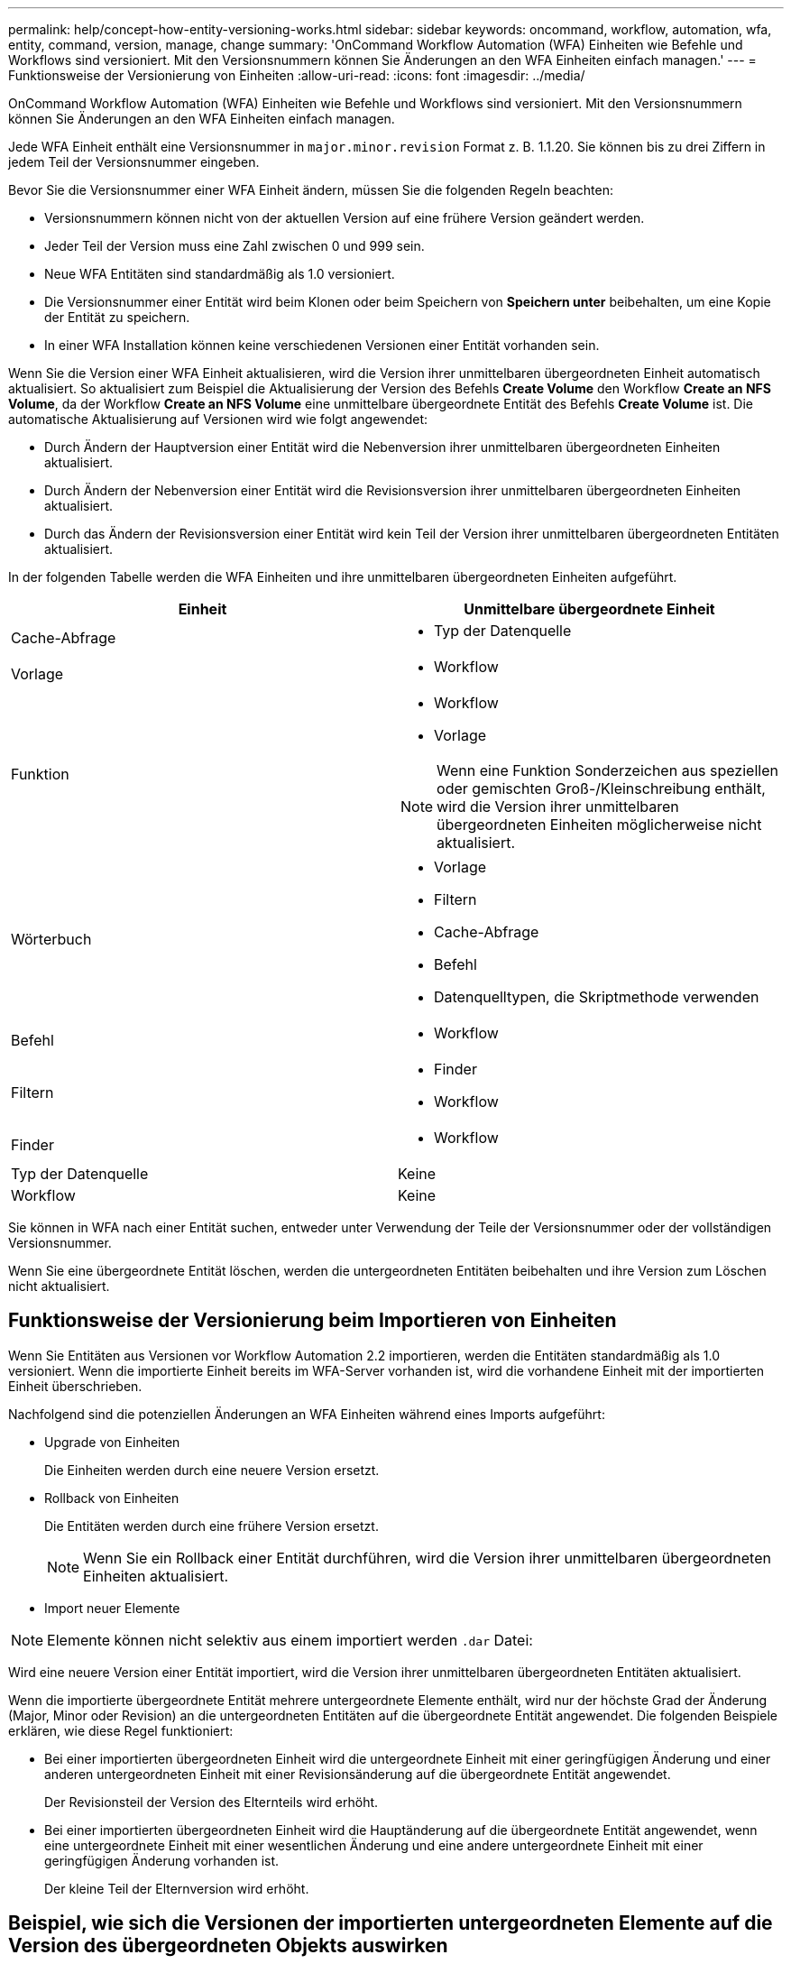 ---
permalink: help/concept-how-entity-versioning-works.html 
sidebar: sidebar 
keywords: oncommand, workflow, automation, wfa, entity, command, version, manage, change 
summary: 'OnCommand Workflow Automation (WFA) Einheiten wie Befehle und Workflows sind versioniert. Mit den Versionsnummern können Sie Änderungen an den WFA Einheiten einfach managen.' 
---
= Funktionsweise der Versionierung von Einheiten
:allow-uri-read: 
:icons: font
:imagesdir: ../media/


[role="lead"]
OnCommand Workflow Automation (WFA) Einheiten wie Befehle und Workflows sind versioniert. Mit den Versionsnummern können Sie Änderungen an den WFA Einheiten einfach managen.

Jede WFA Einheit enthält eine Versionsnummer in `major.minor.revision` Format z. B. 1.1.20. Sie können bis zu drei Ziffern in jedem Teil der Versionsnummer eingeben.

Bevor Sie die Versionsnummer einer WFA Einheit ändern, müssen Sie die folgenden Regeln beachten:

* Versionsnummern können nicht von der aktuellen Version auf eine frühere Version geändert werden.
* Jeder Teil der Version muss eine Zahl zwischen 0 und 999 sein.
* Neue WFA Entitäten sind standardmäßig als 1.0 versioniert.
* Die Versionsnummer einer Entität wird beim Klonen oder beim Speichern von *Speichern unter* beibehalten, um eine Kopie der Entität zu speichern.
* In einer WFA Installation können keine verschiedenen Versionen einer Entität vorhanden sein.


Wenn Sie die Version einer WFA Einheit aktualisieren, wird die Version ihrer unmittelbaren übergeordneten Einheit automatisch aktualisiert. So aktualisiert zum Beispiel die Aktualisierung der Version des Befehls *Create Volume* den Workflow *Create an NFS Volume*, da der Workflow *Create an NFS Volume* eine unmittelbare übergeordnete Entität des Befehls *Create Volume* ist. Die automatische Aktualisierung auf Versionen wird wie folgt angewendet:

* Durch Ändern der Hauptversion einer Entität wird die Nebenversion ihrer unmittelbaren übergeordneten Einheiten aktualisiert.
* Durch Ändern der Nebenversion einer Entität wird die Revisionsversion ihrer unmittelbaren übergeordneten Einheiten aktualisiert.
* Durch das Ändern der Revisionsversion einer Entität wird kein Teil der Version ihrer unmittelbaren übergeordneten Entitäten aktualisiert.


In der folgenden Tabelle werden die WFA Einheiten und ihre unmittelbaren übergeordneten Einheiten aufgeführt.

[cols="2*"]
|===
| Einheit | Unmittelbare übergeordnete Einheit 


 a| 
Cache-Abfrage
 a| 
* Typ der Datenquelle




 a| 
Vorlage
 a| 
* Workflow




 a| 
Funktion
 a| 
* Workflow
* Vorlage



NOTE: Wenn eine Funktion Sonderzeichen aus speziellen oder gemischten Groß-/Kleinschreibung enthält, wird die Version ihrer unmittelbaren übergeordneten Einheiten möglicherweise nicht aktualisiert.



 a| 
Wörterbuch
 a| 
* Vorlage
* Filtern
* Cache-Abfrage
* Befehl
* Datenquelltypen, die Skriptmethode verwenden




 a| 
Befehl
 a| 
* Workflow




 a| 
Filtern
 a| 
* Finder
* Workflow




 a| 
Finder
 a| 
* Workflow




 a| 
Typ der Datenquelle
 a| 
Keine



 a| 
Workflow
 a| 
Keine

|===
Sie können in WFA nach einer Entität suchen, entweder unter Verwendung der Teile der Versionsnummer oder der vollständigen Versionsnummer.

Wenn Sie eine übergeordnete Entität löschen, werden die untergeordneten Entitäten beibehalten und ihre Version zum Löschen nicht aktualisiert.



== Funktionsweise der Versionierung beim Importieren von Einheiten

Wenn Sie Entitäten aus Versionen vor Workflow Automation 2.2 importieren, werden die Entitäten standardmäßig als 1.0 versioniert. Wenn die importierte Einheit bereits im WFA-Server vorhanden ist, wird die vorhandene Einheit mit der importierten Einheit überschrieben.

Nachfolgend sind die potenziellen Änderungen an WFA Einheiten während eines Imports aufgeführt:

* Upgrade von Einheiten
+
Die Einheiten werden durch eine neuere Version ersetzt.

* Rollback von Einheiten
+
Die Entitäten werden durch eine frühere Version ersetzt.

+

NOTE: Wenn Sie ein Rollback einer Entität durchführen, wird die Version ihrer unmittelbaren übergeordneten Einheiten aktualisiert.

* Import neuer Elemente



NOTE: Elemente können nicht selektiv aus einem importiert werden `.dar` Datei:

Wird eine neuere Version einer Entität importiert, wird die Version ihrer unmittelbaren übergeordneten Entitäten aktualisiert.

Wenn die importierte übergeordnete Entität mehrere untergeordnete Elemente enthält, wird nur der höchste Grad der Änderung (Major, Minor oder Revision) an die untergeordneten Entitäten auf die übergeordnete Entität angewendet. Die folgenden Beispiele erklären, wie diese Regel funktioniert:

* Bei einer importierten übergeordneten Einheit wird die untergeordnete Einheit mit einer geringfügigen Änderung und einer anderen untergeordneten Einheit mit einer Revisionsänderung auf die übergeordnete Entität angewendet.
+
Der Revisionsteil der Version des Elternteils wird erhöht.

* Bei einer importierten übergeordneten Einheit wird die Hauptänderung auf die übergeordnete Entität angewendet, wenn eine untergeordnete Einheit mit einer wesentlichen Änderung und eine andere untergeordnete Einheit mit einer geringfügigen Änderung vorhanden ist.
+
Der kleine Teil der Elternversion wird erhöht.





== Beispiel, wie sich die Versionen der importierten untergeordneten Elemente auf die Version des übergeordneten Objekts auswirken

Berücksichtigen Sie folgenden Workflow in WFA: „`Create Volume and Export Using NFS - Custom`“ 1.0.0.

Folgende Befehle sind im Workflow enthalten:

* „`Exportrichtlinie Erstellen - Benutzerdefiniert`“ 1.0.0
* „`Create Volume - Custom`“ 1.0.0


Die Befehle der .dar-Datei, die importiert werden soll, sind wie folgt:

* „`Exportrichtlinie Erstellen - Benutzerdefiniert`“ 1.1.0
* „`Create Volume - Custom`“ 2.0.0


Wenn Sie diese dar-Datei importieren, wird die Nebenversion des Workflows „`Create Volume and Export Using NFS - Custom`“ auf 1.1 erhöht.
